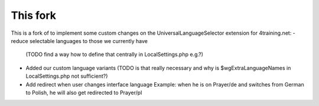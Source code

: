 This fork
---------

This is a fork of to implement some custom changes on the UniversalLanguageSelector extension for 4training.net:
- reduce selectable languages to those we currently have
  (TODO find a way how to define that centrally in LocalSettings.php e.g.?)
- Added our custom language variants
  (TODO is that really necessary and why is $wgExtraLanguageNames in LocalSettings.php not sufficient?)
- Add redirect when user changes interface language
  Example: when he is on Prayer/de and switches from German to Polish, he will also get redirected to Prayer/pl

